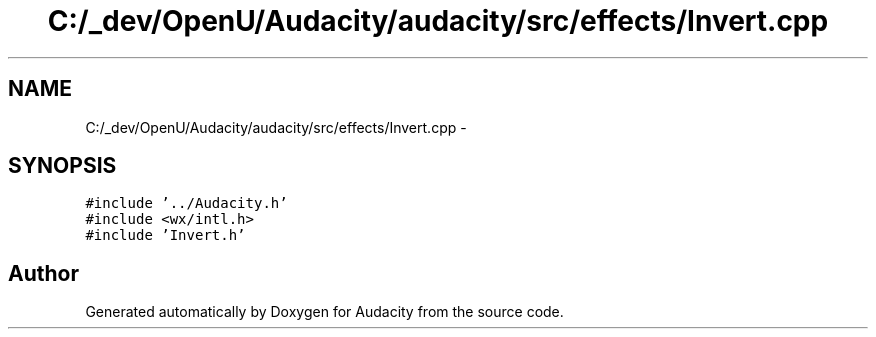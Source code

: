 .TH "C:/_dev/OpenU/Audacity/audacity/src/effects/Invert.cpp" 3 "Thu Apr 28 2016" "Audacity" \" -*- nroff -*-
.ad l
.nh
.SH NAME
C:/_dev/OpenU/Audacity/audacity/src/effects/Invert.cpp \- 
.SH SYNOPSIS
.br
.PP
\fC#include '\&.\&./Audacity\&.h'\fP
.br
\fC#include <wx/intl\&.h>\fP
.br
\fC#include 'Invert\&.h'\fP
.br

.SH "Author"
.PP 
Generated automatically by Doxygen for Audacity from the source code\&.
